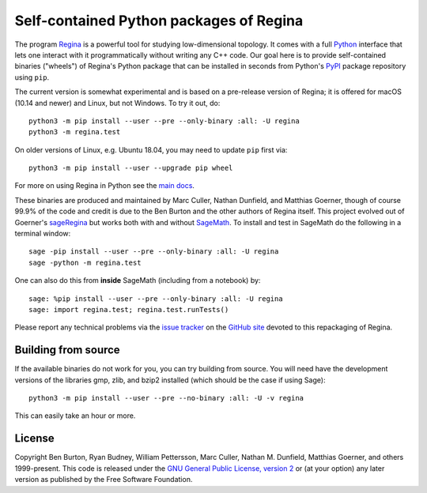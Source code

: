 Self-contained Python packages of Regina
========================================

The program `Regina`_ is a powerful tool for studying low-dimensional
topology. It comes with a full `Python`_ interface that lets one
interact with it programmatically without writing any C++ code. Our
goal here is to provide self-contained binaries ("wheels") of Regina's
Python package that can be installed in seconds from Python's `PyPI`_
package repository using ``pip``.

The current version is somewhat experimental and is based on a
pre-release version of Regina; it is offered for macOS (10.14 and
newer) and Linux, but not Windows. To try it out, do::

  python3 -m pip install --user --pre --only-binary :all: -U regina
  python3 -m regina.test

On older versions of Linux, e.g. Ubuntu 18.04, you may need to update
``pip`` first via::

  python3 -m pip install --user --upgrade pip wheel

For more on using Regina in Python see the `main docs`_.

These binaries are produced and maintained by Marc Culler, Nathan
Dunfield, and Matthias Goerner, though of course 99.9% of the code and
credit is due to the Ben Burton and the other authors of Regina
itself. This project evolved out of Goerner's `sageRegina`_
but works both with and without `SageMath`_. To install and test in
SageMath do the following in a terminal window::

  sage -pip install --user --pre --only-binary :all: -U regina
  sage -python -m regina.test

One can also do this from **inside** SageMath (including from a
notebook) by::

  sage: %pip install --user --pre --only-binary :all: -U regina
  sage: import regina.test; regina.test.runTests()

Please report any technical problems via the `issue tracker`_ on the
`GitHub site`_ devoted to this repackaging of Regina.


Building from source
--------------------

If the available binaries do not work for you, you can try building
from source.  You will need have the development versions of the
libraries gmp, zlib, and bzip2 installed (which should be the case if
using Sage)::

  python3 -m pip install --user --pre --no-binary :all: -U -v regina

This can easily take an hour or more.


License
-------

Copyright Ben Burton, Ryan Budney, William Pettersson, Marc Culler,
Nathan M. Dunfield, Matthias Goerner, and others 1999-present. This
code is released under the `GNU General Public License, version 2`_ or
(at your option) any later version as published by the Free Software
Foundation.

.. _Regina: https://regina-normal.github.io/
.. _Python: https://python.org
.. _PyPI: https://pypi.org
.. _main docs: https://regina-normal.github.io/#docs
.. _sageRegina: https://sageregina.unhyperbolic.org
.. _SageMath: https://sagemath.org
.. _issue tracker: https://github.com/3-manifolds/regina_wheels/issues
.. _GitHub site: https://github.com/3-manifolds/regina_wheels/
.. _GNU General Public License, version 2: https://www.gnu.org/licenses/old-licenses/gpl-2.0.txt
